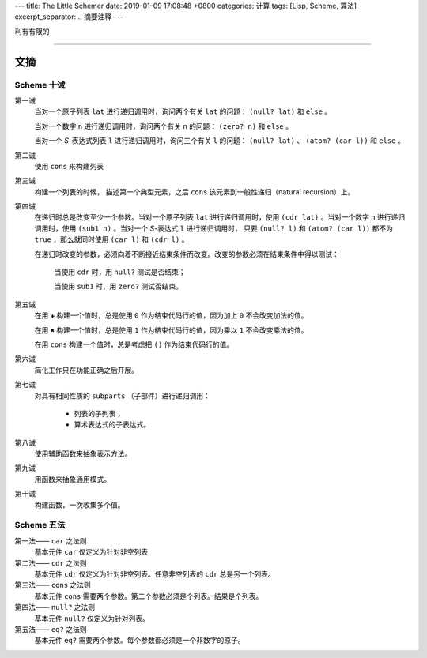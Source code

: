 ---
title: The Little Schemer
date: 2019-01-09 17:08:48 +0800
categories: 计算
tags: [Lisp, Scheme, 算法]
excerpt_separator: .. 摘要注释
---

.. class:: excerpt

    利有有限的

.. 摘要注释

----

文摘
----

Scheme 十诫
~~~~~~~~~~~
第一诫
    当对一个原子列表 ``lat`` 进行递归调用时，询问两个有关 ``lat`` 的问题： ``(null? lat)`` 和 ``else`` 。

    当对一个数字 ``n`` 进行递归调用时，询问两个有关 ``n`` 的问题： ``(zero? n)`` 和 ``else`` 。

    当对一个 *S*-表达式列表 ``l`` 进行递归调用时，询问三个有关 ``l`` 的问题： ``(null? lat)`` 、 ``(atom? (car l))`` 和 ``else`` 。
第二诫
    使用 ``cons`` 来构建列表
第三诫
    构建一个列表的时候， 描述第一个典型元素，之后 ``cons`` 该元素到一般性递归（natural recursion）上。
第四诫
    在递归时总是改变至少一个参数。当对一个原子列表 ``lat`` 进行递归调用时，使用 ``(cdr lat)`` 。当对一个数字 ``n`` 进行递归调用时，使用 ``(sub1 n)`` 。当对一个 *S*-表达式 ``l`` 进行递归调用时， 只要 ``(null? l)`` 和 ``(atom? (car l))`` 都不为 ``true`` ，那么就同时使用 ``(car l)`` 和 ``(cdr l)`` 。
    
    .. compound::

        在递归时改变的参数，必须向着不断接近结束条件而改变。改变的参数必须在结束条件中得以测试：

            当使用 ``cdr`` 时，用 ``null?`` 测试是否结束；

            当使用 ``sub1`` 时，用 ``zero?`` 测试否结束。
第五诫
    在用 ``✚`` 构建一个值时，总是使用 ``0`` 作为结束代码行的值，因为加上 ``0`` 不会改变加法的值。

    在用 ``✖`` 构建一个值时，总是使用 ``1`` 作为结束代码行的值，因为乘以 ``1`` 不会改变乘法的值。

    在用 ``cons`` 构建一个值时，总是考虑把 ``()`` 作为结束代码行的值。
第六诫
    简化工作只在功能正确之后开展。
第七诫
    .. compound::

        对具有相同性质的 ``subparts`` （子部件）进行递归调用：
            
            * 列表的子列表；
            * 算术表达式的子表达式。
第八诫
    使用辅助函数来抽象表示方法。
第九诫
    用函数来抽象通用模式。
第十诫
    构建函数，一次收集多个值。

Scheme 五法
~~~~~~~~~~~
第一法—— ``car`` 之法则
    基本元件 ``car`` 仅定义为针对非空列表
第二法—— ``cdr`` 之法则
    基本元件 ``cdr`` 仅定义为针对非空列表。任意非空列表的 ``cdr`` 总是另一个列表。
第三法—— ``cons`` 之法则
    基本元件 ``cons`` 需要两个参数。第二个参数必须是个列表。结果是个列表。
第四法—— ``null?`` 之法则
    基本元件 ``null?`` 仅定义为针对列表。
第五法—— ``eq?`` 之法则
    基本元件 ``eq?`` 需要两个参数。每个参数都必须是一个非数字的原子。
